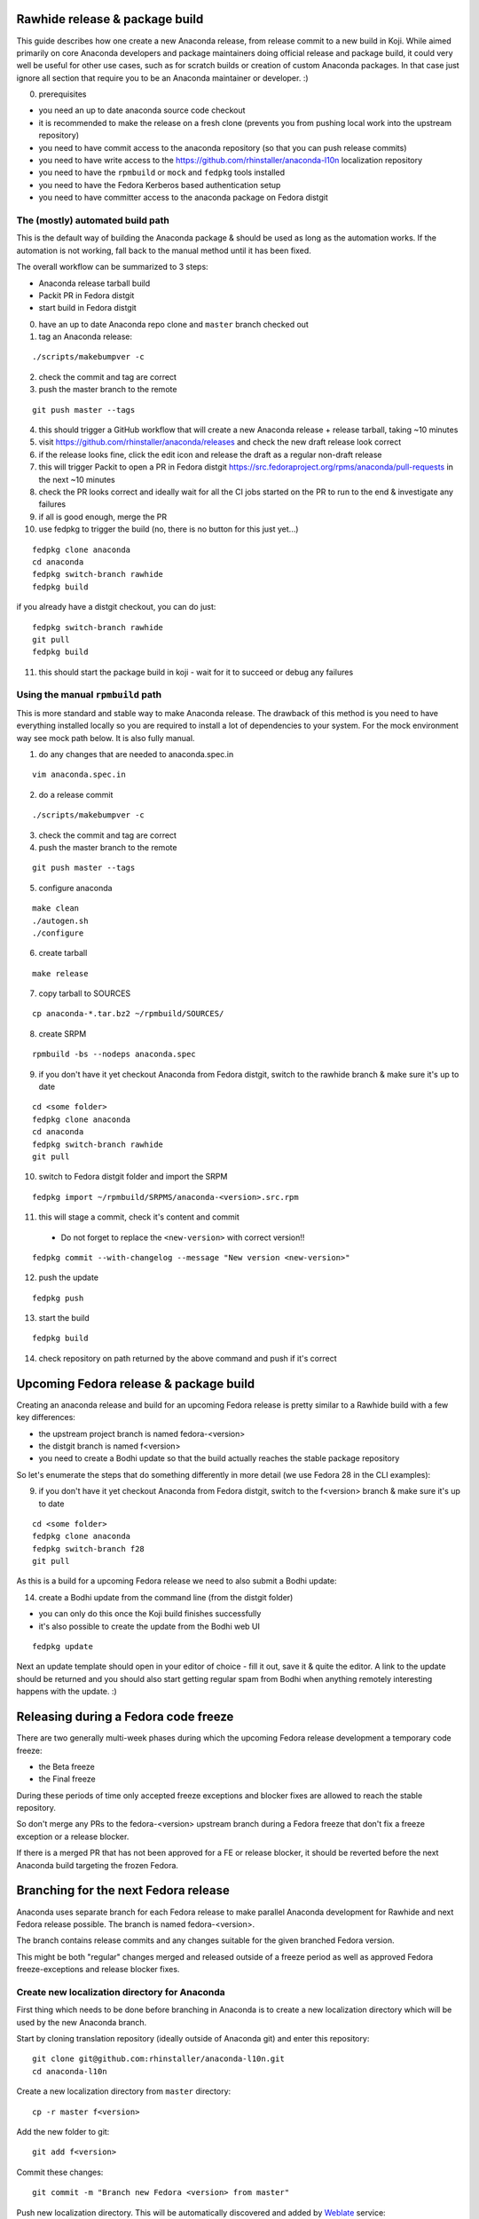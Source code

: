 Rawhide release & package build
===============================

This guide describes how one create a new Anaconda release, from release commit to a new build in Koji.
While aimed primarily on core Anaconda developers and package maintainers doing official release and package build,
it could very well be useful for other use cases, such as for scratch builds or creation of custom Anaconda packages.
In that case just ignore all section that require you to be an Anaconda maintainer or developer. :)

0. prerequisites

- you need an up to date anaconda source code checkout
- it is recommended to make the release on a fresh clone (prevents you from pushing local work into the upstream repository)
- you need to have commit access to the anaconda repository (so that you can push release commits)
- you need to have write access to the https://github.com/rhinstaller/anaconda-l10n localization repository
- you need to have the ``rpmbuild`` or ``mock`` and ``fedpkg`` tools installed
- you need to have the Fedora Kerberos based authentication setup
- you need to have committer access to the anaconda package on Fedora distgit

The (mostly) automated build path
---------------------------------
This is the default way of building the Anaconda package & should be used as long as the automation works.
If the automation is not working, fall back to the manual method until it has been fixed.

The overall workflow can be summarized to 3 steps:

- Anaconda release tarball build
- Packit PR in Fedora distgit
- start build in Fedora distgit

0. have an up to date Anaconda repo clone and ``master`` branch checked out

1. tag an Anaconda release:

::

    ./scripts/makebumpver -c

2. check the commit and tag are correct

3. push the master branch to the remote

::

      git push master --tags

4. this should trigger a GitHub workflow that will create a new Anaconda release + release tarball, taking ~10 minutes

5. visit https://github.com/rhinstaller/anaconda/releases and check the new draft release look correct

6. if the release looks fine, click the edit icon and release the draft as a regular non-draft release

7. this will trigger Packit to open a PR in Fedora distgit https://src.fedoraproject.org/rpms/anaconda/pull-requests in the next ~10 minutes

8. check the PR looks correct and ideally wait for all the CI jobs started on the PR to run to the end & investigate any failures

9. if all is good enough, merge the PR

10. use fedpkg to trigger the build (no, there is no button for this just yet...)

::

      fedpkg clone anaconda
      cd anaconda
      fedpkg switch-branch rawhide
      fedpkg build

if you already have a distgit checkout, you can do just:

::

      fedpkg switch-branch rawhide
      git pull
      fedpkg build

11. this should start the package build in koji - wait for it to succeed or debug any failures

Using the manual ``rpmbuild`` path
----------------------------------
This is more standard and stable way to make Anaconda release. The drawback of this method is you need to have
everything installed locally so you are required to install a lot of dependencies to your system. For the mock
environment way see mock path below. It is also fully manual.


1. do any changes that are needed to anaconda.spec.in

::

   vim anaconda.spec.in

2. do a release commit

::

    ./scripts/makebumpver -c

3. check the commit and tag are correct

4. push the master branch to the remote

::

    git push master --tags

5. configure anaconda

::

    make clean
    ./autogen.sh
    ./configure

6. create tarball

::

   make release

7. copy tarball to SOURCES

::

    cp anaconda-*.tar.bz2 ~/rpmbuild/SOURCES/

8. create SRPM

::

    rpmbuild -bs --nodeps anaconda.spec

9. if you don't have it yet checkout Anaconda from Fedora distgit, switch to the rawhide branch & make sure it's up to date

::

    cd <some folder>
    fedpkg clone anaconda
    cd anaconda
    fedpkg switch-branch rawhide
    git pull

10. switch to Fedora distgit folder and import the SRPM

::

    fedpkg import ~/rpmbuild/SRPMS/anaconda-<version>.src.rpm

11. this will stage a commit, check it's content and commit

 - Do not forget to replace the ``<new-version>`` with correct version!!

::

  fedpkg commit --with-changelog --message "New version <new-version>"

12. push the update

::

    fedpkg push

13. start the build

::

    fedpkg build

14. check repository on path returned by the above command and push if it's correct


Upcoming Fedora release & package build
========================================

Creating an anaconda release and build for an upcoming Fedora release is pretty similar to a Rawhide build
with a few key differences:

- the upstream project branch is named fedora-<version>
- the distgit branch is named f<version>
- you need to create a Bodhi update so that the build actually reaches the stable package repository

So let's enumerate the steps that do something differently in more detail (we use Fedora 28 in the CLI examples):

9. if you don't have it yet checkout Anaconda from Fedora distgit, switch to the f<version> branch & make sure it's up to date

::

    cd <some folder>
    fedpkg clone anaconda
    fedpkg switch-branch f28
    git pull


As this is a build for a upcoming Fedora release we need to also submit a Bodhi update:

14. create a Bodhi update from the command line (from the distgit folder)

- you can only do this once the Koji build finishes successfully
- it's also possible to create the update from the Bodhi web UI

::

    fedpkg update

Next an update template should open in your editor of choice - fill it out, save it & quite the editor.
A link to the update should be returned and you should also start getting regular spam from Bodhi when
anything remotely interesting happens with the update. :)

Releasing during a Fedora code freeze
=====================================

There are two generally multi-week phases during which the upcoming Fedora release development a temporary code freeze:

- the Beta freeze
- the Final freeze

During these periods of time only accepted freeze exceptions and blocker fixes are allowed to reach the stable repository.

So don't merge any PRs to the fedora-<version> upstream branch during a Fedora freeze that don't fix a freeze exception or a release blocker.

If there is a merged PR that has not been approved for a FE or release blocker, it should be reverted before the next Anaconda build
targeting the frozen Fedora.

Branching for the next Fedora release
=====================================

Anaconda uses separate branch for each Fedora release to make parallel Anaconda development for Rawhide and next Fedora release possible.
The branch is named fedora-<version>.

The branch contains release commits and any changes suitable for the given branched Fedora version.

This might be both "regular" changes merged and released outside of a freeze period as well as approved Fedora freeze-exceptions
and release blocker fixes.


Create new localization directory for Anaconda
----------------------------------------------

First thing which needs to be done before branching in Anaconda is to create a new localization directory which will be used by the new Anaconda branch.

Start by cloning translation repository (ideally outside of Anaconda git) and enter this repository:

::

   git clone git@github.com:rhinstaller/anaconda-l10n.git
   cd anaconda-l10n

Create a new localization directory from ``master`` directory:

::

   cp -r master f<version>

Add the new folder to git:

::

   git add f<version>

Commit these changes:

::

   git commit -m "Branch new Fedora <version> from master"

Push new localization directory. This will be automatically discovered and added by
`Weblate <https://translate.fedoraproject.org/projects/anaconda/>`_ service:

::

   git push origin


Adjust localization update automation
-------------------------------------

In the ``anaconda-l10n`` repository, the update automation needs to work on the new directory.

Edit the file ``.github/workflows/pot-file-update.yaml``:

::

   vim .github/workflows/pot-file-update.yaml

Update the matrix. For example, for f39 we had:

::

      matrix:
        branch: [ master, f39, rhel-9 ]
        include:
          (...)
          - branch: f39
            anaconda-branch: fedora-39
            container-tag: fedora-39

Commit these changes:

::

   git commit -m "infra: Adjust pot updates for Fedora <version>"

Push the changes:

::

   git push origin


Enable Cockpit CI for the new branch
-------------------------------------------

Anaconda is using the Cockpit CI infrastructure to run Web UI test. Cockpit CI tests are triggered
automatically for all `listed <https://github.com/cockpit-project/bots/blob/main/lib/testmap.py>`_ projects and per-project branches. To enable Cockpit CI in automatic mode for the new Fedora branch, our new fedora-<version> upstream branch needs to be added under the 'rhinstaller/anaconda' key in the file. See the previous PR (for F39) to see how this is to be done:

https://github.com/cockpit-project/bots/pull/5176

How to branch Anaconda
----------------------

First make sure that localization branch for the next Fedora is already created.

Create the fedora-<version> upstream branch:

::

    git checkout master
    git pull
    git checkout -b fedora-<version>

Edit branch specific settings:

::

   vim .branch-variables.yml

And change content according to comments in the file.

Then rebuild everything that is templatized:

::

    make -f Makefile.am reload-infra

This should set up infrastructure and some other parts like makefile variables and pykickstart version used.

Lastly it is necessary to set up updated l10n commit hash - check the commit hash of the ``anaconda-l10n`` repo,
the one where the new f<version> folder has been added and put the hash to the ``GIT_L10N_SHA`` variable in the
``po/l10n-config.mk`` file.

This is necessary for the Web UI related translation pinning to work & l10n branching checks to pass.

Verify the changes and commit:

::

    git commit -a -m "Set up the fedora-NN branch"

After doing this, please verify that Pykickstart supports Fedora <version> and <version + 1>
if not, please file an `issue <https://github.com/pykickstart/pykickstart/issues>`_ on the
Pykickstart project. The Pykickstart support for future release of Fedora will prevent
issues during the next branching.

Check if everything is correctly set:

::

   make check-branching

If everything works correctly you can push the branch to the origin (``-u`` makes sure to setup tracking) :

::

    git checkout fedora-<version>
    git push -u origin fedora-<version>

After the branching is done, you also need to update infrastructure on the ``master`` branch. Switch to that branch:

::

    git switch master

Edit branch specific settings:

::

   vim .branch-variables.yml

In the file, set the correct branched Fedora version, then rebuild the files, check and commit.
Expect changes only in Github workflows that generate containers etc. for multiple branches.

::

    make -f Makefile.am reload-infra
    git commit -a -m "infra: Configure for the new fedora-NN branch"

Then, finally, push the updated master branch:

::

    git push origin master

Container rebuilds after branching
----------------------------------

Container rebuilds currently do not happen automatically after branching. So do not forget to rebuild
all relevant containers after Fedora branching.


How to add release version for next Fedora
------------------------------------------

The current practise is to keep the Rawhide major & minor version from which the
given Anaconda was branched as-is and add a third version number (the release number
in the NVR nomenclature) and bump that when releasing a new Anaconda for the
upcoming Fedora release.

For example, for the F27 branching:

- the last Rawhide Anaconda release was 27.20
- so the first F27 Anaconda release will be 27.20.1, the next 27.20.2 and so on

First checkout the ``fedora-<version>`` upstream branch:

::

    git checkout fedora-<version>

Next add the third (release) version number:

::

    ./scripts/makebumpver -c --add-version-number

If everything looks fine (changelog, the version number & tag) push the changes to the origin:

::

    git push origin fedora-<version> --tags

Then continue with the normal Upcoming Fedora Anaconda build process.

How to bump Rawhide Anaconda version
------------------------------------

- major version becomes major version ``+1``
- minor version is set to 1

For example, for the F27 branching:

- at the time of branching the Rawhide version was ``27.20``
- after the bump the version is ``28.1``

Make sure you are in the Rawhide branch:

::

    git checkout master

Do the major version bump and verify that the output looks correct:

::

    ./scripts/makebumpver -c --bump-major-version

If everything looks fine (changelog, new major version & the tag) push the changes to the origin:

::

    git push origin master --tags

Then continue with the normal Rawhide Anaconda build process.


How to use a new Python version
-------------------------------

Fedora changes Python version from time to time.

The only place where Python is explicitly listed in Anaconda code base and needs changing is in
``scripts/makeupdates``::

    # The Python site-packages path for pyanaconda.
    SITE_PACKAGES_PATH = "./usr/lib64/python3.12/site-packages/"

If this path is not correct, updates images "mysteriously stop working".

Unfortunately, Python release timing is not well aligned with Fedora, so Rawhide mostly gets
a Python release candidate (rc). This affects two things:

- Usually, the stability of the interpreter is good, but there are deprecations and removals in the
  standard library.

- Pylint often does not handle unreleased Python, because it touches private interpreter
  and library internals. The only recourse is often to disable it and wait for the official Python
  release. Fortunately, ruff handles linting too.


How to collect release notes after branched GA release
------------------------------------------------------

Release notes are collected in ``docs/release-notes/*.rst``. When a major Fedora version goes GA,
these should be collected into the file ``docs/release-notes.rst``. To do so:

0. Work on the master branch. Edit the file. New content is added on top.
1. Create a heading for new Fedora version and subheadings for the broader areas. The previous
   entry can provide some guidance.
2. Copy the individual release notes contents into the document according to the headings, and edit
   the contents to use the same form as in the document. Don't spend too much time on formatting,
   just make sure it renders correctly.
3. Delete the individual release note files.
4. If you know there are some other major features missing, add them to the document too.
5. Commit and make a PR.

The branch used for the release is not touched. This might be surprising, but docs are always used
from the ``master`` branch.
